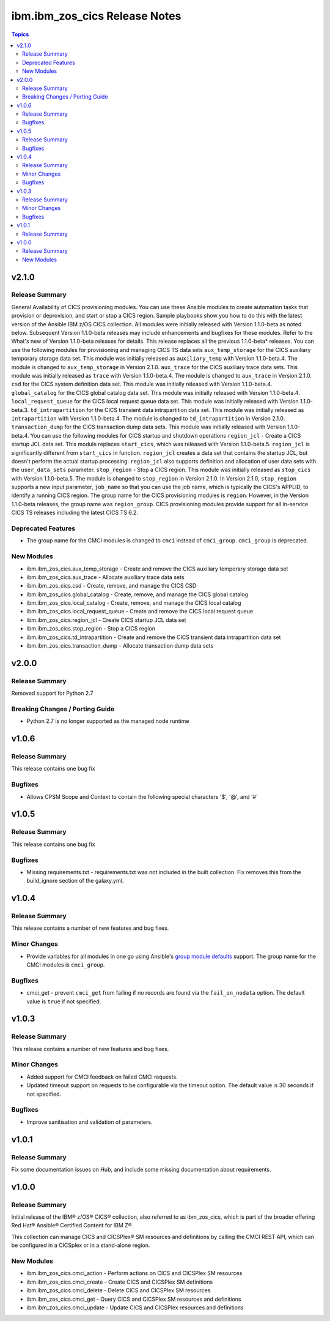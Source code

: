 ==============================
ibm.ibm_zos_cics Release Notes
==============================

.. contents:: Topics


v2.1.0
======

Release Summary
---------------

General Availability of CICS provisioning modules. You can use these Ansible modules to create automation tasks that provision or deprovision, and start or stop a CICS region. Sample playbooks show you how to do this with the latest version of the Ansible IBM z/OS CICS collection. All modules were initially released with Version 1.1.0-beta as noted below. Subsequent Version 1.1.0-beta releases may include enhancements and bugfixes for these modules. Refer to the What's new of Version 1.1.0-beta releases for details.
This release replaces all the previous 1.1.0-beta* releases.
You can use the following modules for provisioning and managing CICS TS data sets
``aux_temp_storage`` for the CICS auxiliary temporary storage data set. This module was initially released as ``auxiliary_temp`` with Version 1.1.0-beta.4. The module is changed to ``aux_temp_storage`` in Version 2.1.0.
``aux_trace`` for the CICS auxiliary trace data sets. This module was initially released as ``trace`` with Version 1.1.0-beta.4. The module is changed to ``aux_trace`` in Version 2.1.0.
``csd`` for the CICS system definition data set. This module was initially released with Version 1.1.0-beta.4.
``global_catalog`` for the CICS global catalog data set. This module was initially released with Version 1.1.0-beta.4.
``local_request_queue`` for the CICS local request queue data set. This module was initially released with Version 1.1.0-beta.3.
``td_intrapartition`` for the CICS transient data intrapartition data set. This module was initially released as ``intrapartition`` with Version 1.1.0-beta.4. The module is changed to ``td_intrapartition`` in Version 2.1.0.
``transaction_dump`` for the CICS transaction dump data sets. This module was initially released with Version 1.1.0-beta.4.
You can use the following modules for CICS startup and shutdown operations
``region_jcl`` - Create a CICS startup JCL data set. This module replaces ``start_cics``, which was released with Version 1.1.0-beta.5. ``region_jcl`` is significantly different from ``start_cics`` in function. ``region_jcl`` creates a data set that contains the startup JCL, but doesn't perform the actual startup processing. ``region_jcl`` also supports definition and allocation of user data sets with the ``user_data_sets`` parameter.
``stop_region`` - Stop a CICS region. This module was initially released as ``stop_cics`` with Version 1.1.0-beta.5. The module is changed to ``stop_region`` in Version 2.1.0. In Version 2.1.0, ``stop_region`` supports a new input parameter, ``job_name`` so that you can use the job name, which is typically the CICS's APPLID, to identify a running CICS region.
The group name for the CICS provisioning modules is ``region``. However, in the Version 1.1.0-beta releases, the group name was ``region_group``.
CICS provisioning modules provide support for all in-service CICS TS releases including the latest CICS TS 6.2.

Deprecated Features
-------------------

- The group name for the CMCI modules is changed to ``cmci`` instead of ``cmci_group``. ``cmci_group`` is deprecated.

New Modules
-----------

- ibm.ibm_zos_cics.aux_temp_storage - Create and remove the CICS auxiliary temporary storage data set
- ibm.ibm_zos_cics.aux_trace - Allocate auxiliary trace data sets
- ibm.ibm_zos_cics.csd - Create, remove, and manage the CICS CSD
- ibm.ibm_zos_cics.global_catalog - Create, remove, and manage the CICS global catalog
- ibm.ibm_zos_cics.local_catalog - Create, remove, and manage the CICS local catalog
- ibm.ibm_zos_cics.local_request_queue - Create and remove the CICS local request queue
- ibm.ibm_zos_cics.region_jcl - Create CICS startup JCL data set
- ibm.ibm_zos_cics.stop_region - Stop a CICS region
- ibm.ibm_zos_cics.td_intrapartition - Create and remove the CICS transient data intrapartition data set
- ibm.ibm_zos_cics.transaction_dump - Allocate transaction dump data sets

v2.0.0
======

Release Summary
---------------

Removed support for Python 2.7

Breaking Changes / Porting Guide
--------------------------------

- Python 2.7 is no longer supported as the managed node runtime

v1.0.6
======

Release Summary
---------------

This release contains one bug fix

Bugfixes
--------

- Allows CPSM Scope and Context to contain the following special characters '$', '@', and '#'

v1.0.5
======

Release Summary
---------------

This release contains one bug fix

Bugfixes
--------

- Missing requirements.txt - requirements.txt was not included in the built collection. Fix removes this from the build_ignore section of the galaxy.yml.

v1.0.4
======

Release Summary
---------------

This release contains a number of new features and bug fixes.

Minor Changes
-------------

- Provide variables for all modules in one go using Ansible's `group module defaults <https://docs.ansible.com/ansible/2.8/user_guide/playbooks_module_defaults.html#module-defaults-groups>`_ support. The group name for the CMCI modules is ``cmci_group``.

Bugfixes
--------

- cmci_get - prevent ``cmci_get`` from failing if no records are found via the ``fail_on_nodata`` option. The default value is ``true`` if not specified.

v1.0.3
======

Release Summary
---------------

This release contains a number of new features and bug fixes.

Minor Changes
-------------

- Added support for CMCI feedback on failed CMCI requests.
- Updated timeout support on requests to be configurable via the timeout option. The default value is 30 seconds if not specified.

Bugfixes
--------

- Improve sanitisation and validation of parameters.

v1.0.1
======

Release Summary
---------------

Fix some documentation issues on Hub, and include some missing documentation about requirements.

v1.0.0
======

Release Summary
---------------

Initial release of the IBM® z/OS® CICS® collection, also referred to as ibm_zos_cics, which is part of the broader offering Red Hat® Ansible® Certified Content for IBM Z®.

This collection can manage CICS and CICSPlex® SM resources and definitions by calling the CMCI REST API, which can be configured in a CICSplex or in a stand-alone region.

New Modules
-----------

- ibm.ibm_zos_cics.cmci_action - Perform actions on CICS and CICSPlex SM resources
- ibm.ibm_zos_cics.cmci_create - Create CICS and CICSPlex SM definitions
- ibm.ibm_zos_cics.cmci_delete - Delete CICS and CICSPlex SM resources
- ibm.ibm_zos_cics.cmci_get - Query CICS and CICSPlex SM resources and definitions
- ibm.ibm_zos_cics.cmci_update - Update CICS and CICSPlex resources and definitions
